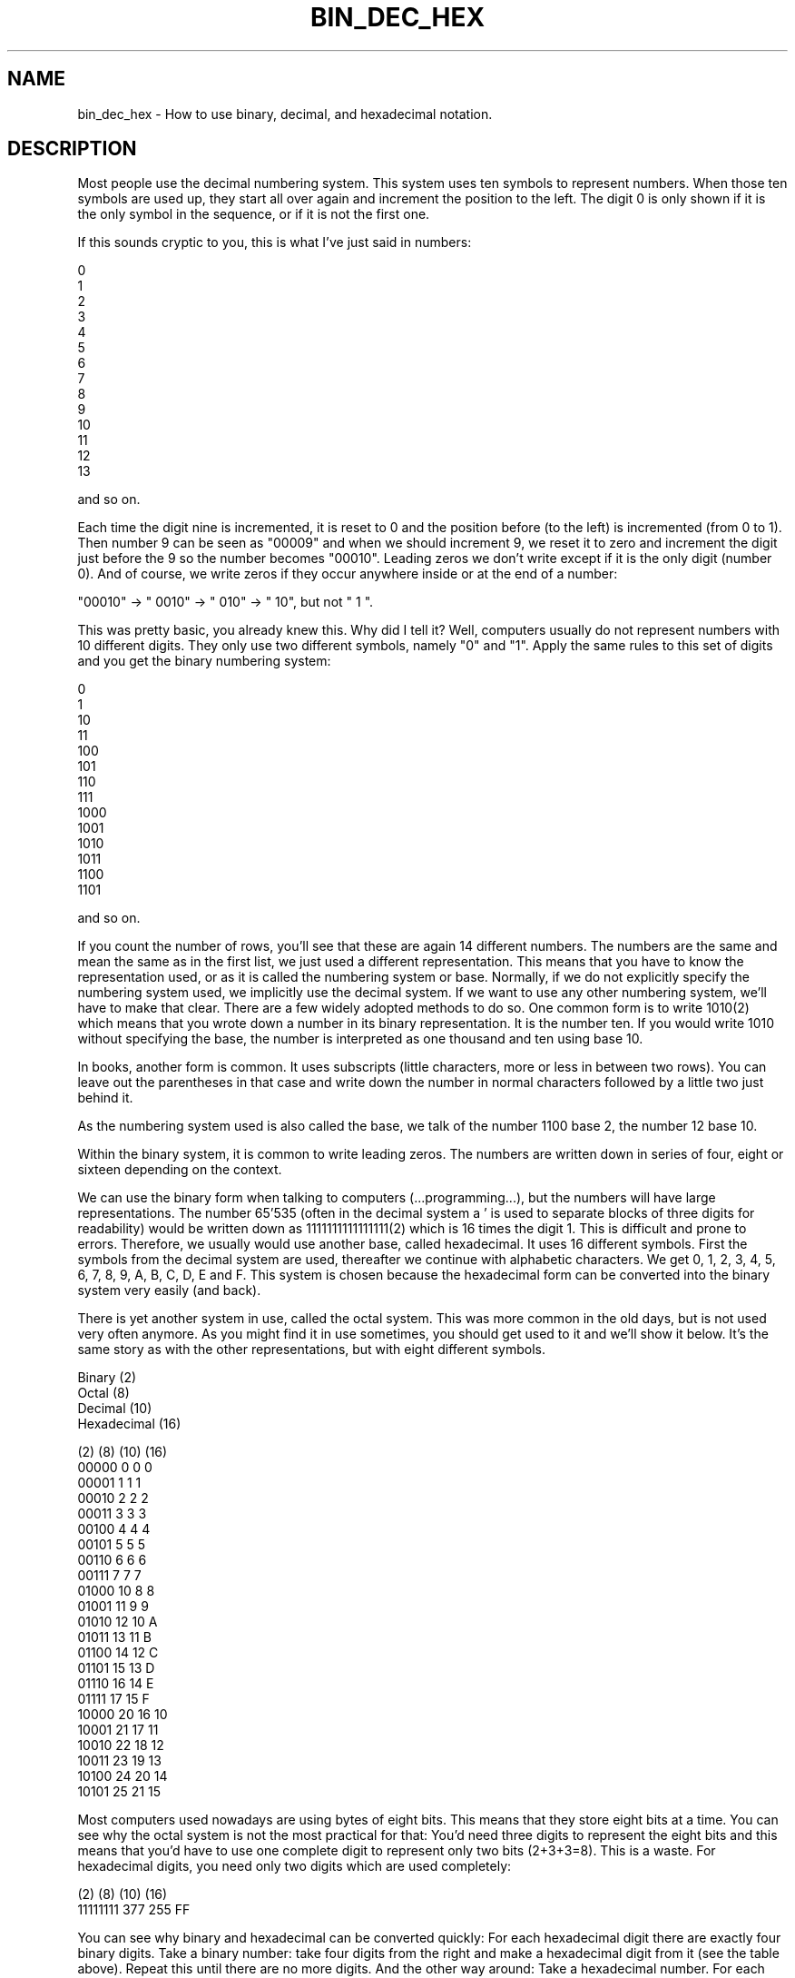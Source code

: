 .\" Automatically generated by Pod::Man v1.37, Pod::Parser v1.32
.\"
.\" Standard preamble:
.\" ========================================================================
.de Sh \" Subsection heading
.br
.if t .Sp
.ne 5
.PP
\fB\\$1\fR
.PP
..
.de Sp \" Vertical space (when we can't use .PP)
.if t .sp .5v
.if n .sp
..
.de Vb \" Begin verbatim text
.ft CW
.nf
.ne \\$1
..
.de Ve \" End verbatim text
.ft R
.fi
..
.\" Set up some character translations and predefined strings.  \*(-- will
.\" give an unbreakable dash, \*(PI will give pi, \*(L" will give a left
.\" double quote, and \*(R" will give a right double quote.  \*(C+ will
.\" give a nicer C++.  Capital omega is used to do unbreakable dashes and
.\" therefore won't be available.  \*(C` and \*(C' expand to `' in nroff,
.\" nothing in troff, for use with C<>.
.tr \(*W-
.ds C+ C\v'-.1v'\h'-1p'\s-2+\h'-1p'+\s0\v'.1v'\h'-1p'
.ie n \{\
.    ds -- \(*W-
.    ds PI pi
.    if (\n(.H=4u)&(1m=24u) .ds -- \(*W\h'-12u'\(*W\h'-12u'-\" diablo 10 pitch
.    if (\n(.H=4u)&(1m=20u) .ds -- \(*W\h'-12u'\(*W\h'-8u'-\"  diablo 12 pitch
.    ds L" ""
.    ds R" ""
.    ds C` ""
.    ds C' ""
'br\}
.el\{\
.    ds -- \|\(em\|
.    ds PI \(*p
.    ds L" ``
.    ds R" ''
'br\}
.\"
.\" If the F register is turned on, we'll generate index entries on stderr for
.\" titles (.TH), headers (.SH), subsections (.Sh), items (.Ip), and index
.\" entries marked with X<> in POD.  Of course, you'll have to process the
.\" output yourself in some meaningful fashion.
.if \nF \{\
.    de IX
.    tm Index:\\$1\t\\n%\t"\\$2"
..
.    nr % 0
.    rr F
.\}
.\"
.\" For nroff, turn off justification.  Always turn off hyphenation; it makes
.\" way too many mistakes in technical documents.
.hy 0
.if n .na
.\"
.\" Accent mark definitions (@(#)ms.acc 1.5 88/02/08 SMI; from UCB 4.2).
.\" Fear.  Run.  Save yourself.  No user-serviceable parts.
.    \" fudge factors for nroff and troff
.if n \{\
.    ds #H 0
.    ds #V .8m
.    ds #F .3m
.    ds #[ \f1
.    ds #] \fP
.\}
.if t \{\
.    ds #H ((1u-(\\\\n(.fu%2u))*.13m)
.    ds #V .6m
.    ds #F 0
.    ds #[ \&
.    ds #] \&
.\}
.    \" simple accents for nroff and troff
.if n \{\
.    ds ' \&
.    ds ` \&
.    ds ^ \&
.    ds , \&
.    ds ~ ~
.    ds /
.\}
.if t \{\
.    ds ' \\k:\h'-(\\n(.wu*8/10-\*(#H)'\'\h"|\\n:u"
.    ds ` \\k:\h'-(\\n(.wu*8/10-\*(#H)'\`\h'|\\n:u'
.    ds ^ \\k:\h'-(\\n(.wu*10/11-\*(#H)'^\h'|\\n:u'
.    ds , \\k:\h'-(\\n(.wu*8/10)',\h'|\\n:u'
.    ds ~ \\k:\h'-(\\n(.wu-\*(#H-.1m)'~\h'|\\n:u'
.    ds / \\k:\h'-(\\n(.wu*8/10-\*(#H)'\z\(sl\h'|\\n:u'
.\}
.    \" troff and (daisy-wheel) nroff accents
.ds : \\k:\h'-(\\n(.wu*8/10-\*(#H+.1m+\*(#F)'\v'-\*(#V'\z.\h'.2m+\*(#F'.\h'|\\n:u'\v'\*(#V'
.ds 8 \h'\*(#H'\(*b\h'-\*(#H'
.ds o \\k:\h'-(\\n(.wu+\w'\(de'u-\*(#H)/2u'\v'-.3n'\*(#[\z\(de\v'.3n'\h'|\\n:u'\*(#]
.ds d- \h'\*(#H'\(pd\h'-\w'~'u'\v'-.25m'\f2\(hy\fP\v'.25m'\h'-\*(#H'
.ds D- D\\k:\h'-\w'D'u'\v'-.11m'\z\(hy\v'.11m'\h'|\\n:u'
.ds th \*(#[\v'.3m'\s+1I\s-1\v'-.3m'\h'-(\w'I'u*2/3)'\s-1o\s+1\*(#]
.ds Th \*(#[\s+2I\s-2\h'-\w'I'u*3/5'\v'-.3m'o\v'.3m'\*(#]
.ds ae a\h'-(\w'a'u*4/10)'e
.ds Ae A\h'-(\w'A'u*4/10)'E
.    \" corrections for vroff
.if v .ds ~ \\k:\h'-(\\n(.wu*9/10-\*(#H)'\s-2\u~\d\s+2\h'|\\n:u'
.if v .ds ^ \\k:\h'-(\\n(.wu*10/11-\*(#H)'\v'-.4m'^\v'.4m'\h'|\\n:u'
.    \" for low resolution devices (crt and lpr)
.if \n(.H>23 .if \n(.V>19 \
\{\
.    ds : e
.    ds 8 ss
.    ds o a
.    ds d- d\h'-1'\(ga
.    ds D- D\h'-1'\(hy
.    ds th \o'bp'
.    ds Th \o'LP'
.    ds ae ae
.    ds Ae AE
.\}
.rm #[ #] #H #V #F C
.\" ========================================================================
.\"
.IX Title "BIN_DEC_HEX 1"
.TH BIN_DEC_HEX 1 "2008-03-15" "1.3rc6" "rrdtool"
.SH "NAME"
bin_dec_hex \- How to use binary, decimal, and hexadecimal notation.
.SH "DESCRIPTION"
.IX Header "DESCRIPTION"
Most people use the decimal numbering system. This system uses ten
symbols to represent numbers. When those ten symbols are used up, they
start all over again and increment the position to the left. The
digit 0 is only shown if it is the only symbol in the sequence, or if
it is not the first one.
.PP
If this sounds cryptic to you, this is what I've just said in numbers:
.PP
.Vb 14
\&     0
\&     1
\&     2
\&     3
\&     4
\&     5
\&     6
\&     7
\&     8
\&     9
\&    10
\&    11
\&    12
\&    13
.Ve
.PP
and so on.
.PP
Each time the digit nine is incremented, it is reset to 0 and the
position before (to the left) is incremented (from 0 to 1). Then
number 9 can be seen as \*(L"00009\*(R" and when we should increment 9, we
reset it to zero and increment the digit just before the 9 so the
number becomes \*(L"00010\*(R". Leading zeros we don't write except if it is
the only digit (number 0). And of course, we write zeros if they occur
anywhere inside or at the end of a number:
.PP
.Vb 1
\& "00010" \-> " 0010" \-> " 010" \-> "  10", but not "  1 ".
.Ve
.PP
This was pretty basic, you already knew this. Why did I tell it?
Well, computers usually do not represent numbers with 10 different
digits. They only use two different symbols, namely \*(L"0\*(R" and \*(L"1\*(R". Apply
the same rules to this set of digits and you get the binary numbering
system:
.PP
.Vb 14
\&     0
\&     1
\&    10
\&    11
\&   100
\&   101
\&   110
\&   111
\&  1000
\&  1001
\&  1010
\&  1011
\&  1100
\&  1101
.Ve
.PP
and so on.
.PP
If you count the number of rows, you'll see that these are again 14
different numbers. The numbers are the same and mean the same as in
the first list, we just used a different representation. This means
that you have to know the representation used, or as it is called the
numbering system or base.  Normally, if we do not explicitly specify
the numbering system used, we implicitly use the decimal system. If we
want to use any other numbering system, we'll have to make that
clear. There are a few widely adopted methods to do so. One common
form is to write 1010(2) which means that you wrote down a number in
its binary representation. It is the number ten. If you would write
1010 without specifying the base, the number is interpreted as one
thousand and ten using base 10.
.PP
In books, another form is common. It uses subscripts (little
characters, more or less in between two rows). You can leave out the
parentheses in that case and write down the number in normal
characters followed by a little two just behind it.
.PP
As the numbering system used is also called the base, we talk of the
number 1100 base 2, the number 12 base 10.
.PP
Within the binary system, it is common to write leading zeros. The
numbers are written down in series of four, eight or sixteen depending
on the context.
.PP
We can use the binary form when talking to computers
(...programming...), but the numbers will have large
representations. The number 65'535 (often in the decimal system a ' is
used to separate blocks of three digits for readability) would be
written down as 1111111111111111(2) which is 16 times the digit 1.
This is difficult and prone to errors. Therefore, we usually would use
another base, called hexadecimal. It uses 16 different symbols. First
the symbols from the decimal system are used, thereafter we continue
with alphabetic characters. We get 0, 1, 2, 3, 4, 5, 6, 7, 8, 9,
A, B, C, D, E and F. This system is chosen because the hexadecimal
form can be converted into the binary system very easily (and back).
.PP
There is yet another system in use, called the octal system. This was
more common in the old days, but is not used very often anymore. As
you might find it in use sometimes, you should get used to it and
we'll show it below. It's the same story as with the other
representations, but with eight different symbols.
.PP
.Vb 4
\& Binary      (2)
\& Octal       (8)
\& Decimal     (10)
\& Hexadecimal (16)
.Ve
.PP
.Vb 23
\& (2)    (8) (10) (16)
\& 00000   0    0    0
\& 00001   1    1    1
\& 00010   2    2    2
\& 00011   3    3    3
\& 00100   4    4    4
\& 00101   5    5    5
\& 00110   6    6    6
\& 00111   7    7    7
\& 01000  10    8    8
\& 01001  11    9    9
\& 01010  12   10    A
\& 01011  13   11    B
\& 01100  14   12    C
\& 01101  15   13    D
\& 01110  16   14    E
\& 01111  17   15    F
\& 10000  20   16   10
\& 10001  21   17   11
\& 10010  22   18   12
\& 10011  23   19   13
\& 10100  24   20   14
\& 10101  25   21   15
.Ve
.PP
Most computers used nowadays are using bytes of eight bits. This means
that they store eight bits at a time. You can see why the octal system
is not the most practical for that: You'd need three digits to represent
the eight bits and this means that you'd have to use one complete digit
to represent only two bits (2+3+3=8). This is a waste. For hexadecimal
digits, you need only two digits which are used completely:
.PP
.Vb 2
\& (2)      (8)  (10) (16)
\& 11111111 377  255   FF
.Ve
.PP
You can see why binary and hexadecimal can be converted quickly: For
each hexadecimal digit there are exactly four binary digits.  Take a
binary number: take four digits from the right and make a hexadecimal
digit from it (see the table above). Repeat this until there are no
more digits. And the other way around: Take a hexadecimal number. For
each digit, write down its binary equivalent.
.PP
Computers (or rather the parsers running on them) would have a hard
time converting a number like 1234(16). Therefore hexadecimal numbers
are specified with a prefix. This prefix depends on the language
you're writing in. Some of the prefixes are \*(L"0x\*(R" for C, \*(L"$\*(R" for
Pascal, \*(L"#\*(R" for \s-1HTML\s0.  It is common to assume that if a number starts
with a zero, it is octal. It does not matter what is used as long as
you know what it is. I will use \*(L"0x\*(R" for hexadecimal, \*(L"%\*(R" for binary
and \*(L"0\*(R" for octal.  The following numbers are all the same, just their represenatation (base) is different: 021 0x11 17 \f(CW%00010001\fR
.PP
To do arithmetics and conversions you need to understand one more thing.
It is something you already know but perhaps you do not \*(L"see\*(R" it yet:
.PP
If you write down 1234, (no prefix, so it is decimal) you are talking
about the number one thousand, two hundred and thirty four. In sort of
a formula:
.PP
.Vb 4
\& 1 * 1000 = 1000
\& 2 *  100 =  200
\& 3 *   10 =   30
\& 4 *    1 =    4
.Ve
.PP
This can also be written as:
.PP
.Vb 4
\& 1 * 10^3
\& 2 * 10^2
\& 3 * 10^1
\& 4 * 10^0
.Ve
.PP
where ^ means \*(L"to the power of\*(R".
.PP
We are using the base 10, and the positions 0,1,2 and 3.
The right-most position should \s-1NOT\s0 be multiplied with 10. The second
from the right should be multiplied one time with 10. The third from
the right is multiplied with 10 two times. This continues for whatever
positions are used.
.PP
It is the same in all other representations:
.PP
0x1234 will be
.PP
.Vb 4
\& 1 * 16^3
\& 2 * 16^2
\& 3 * 16^1
\& 4 * 16^0
.Ve
.PP
01234 would be
.PP
.Vb 4
\& 1 * 8^3
\& 2 * 8^2
\& 3 * 8^1
\& 4 * 8^0
.Ve
.PP
This example can not be done for binary as that system only uses two
symbols. Another example:
.PP
%1010 would be
.PP
.Vb 4
\& 1 * 2^3
\& 0 * 2^2
\& 1 * 2^1
\& 0 * 2^0
.Ve
.PP
It would have been easier to convert it to its hexadecimal form and
just translate \f(CW%1010\fR into 0xA. After a while you get used to it. You will
not need to do any calculations anymore, but just know that 0xA means 10.
.PP
To convert a decimal number into a hexadecimal you could use the next
method. It will take some time to be able to do the estimates, but it
will be easier when you use the system more frequently. We'll look at
yet another way afterwards.
.PP
First you need to know how many positions will be used in the other
system. To do so, you need to know the maximum numbers you'll be
using. Well, that's not as hard as it looks. In decimal, the maximum
number that you can form with two digits is \*(L"99\*(R". The maximum for
three: \*(L"999\*(R". The next number would need an extra position. Reverse
this idea and you will see that the number can be found by taking 10^3
(10*10*10 is 1000) minus 1 or 10^2 minus one.
.PP
This can be done for hexadecimal as well:
.PP
.Vb 4
\& 16^4 = 0x10000 = 65536
\& 16^3 =  0x1000 =  4096
\& 16^2 =   0x100 =   256
\& 16^1 =    0x10 =    16
.Ve
.PP
If a number is smaller than 65'536 it will fit in four positions.
If the number is bigger than 4'095, you must use position 4.
How many times you can subtract 4'096 from the number without going below
zero is the first digit you write down. This will always be a number
from 1 to 15 (0x1 to 0xF). Do the same for the other positions.
.PP
Let's try with 41'029. It is smaller than 16^4 but bigger than 16^3\-1. This
means that we have to use four positions.
We can subtract 16^3 from 41'029 ten times without going below zero.
The left-most digit will therefore be \*(L"A\*(R", so we have 0xA????.
The number is reduced to 41'029 \- 10*4'096 = 41'029\-40'960 = 69.
69 is smaller than 16^3 but not bigger than 16^2\-1. The second digit
is therefore \*(L"0\*(R" and we now have 0xA0??.
69 is smaller than 16^2 and bigger than 16^1\-1. We can subtract 16^1
(which is just plain 16) four times and write down \*(L"4\*(R" to get 0xA04?.
Subtract 64 from 69 (69 \- 4*16) and the last digit is 5 \-\-> 0xA045.
.PP
The other method builds ub the number from the right. Let's try 41'029
again.  Divide by 16 and do not use fractions (only whole numbers).
.PP
.Vb 4
\& 41'029 / 16 is 2'564 with a remainder of 5. Write down 5.
\& 2'564 / 16 is 160 with a remainder of 4. Write the 4 before the 5.
\& 160 / 16 is 10 with no remainder. Prepend 45 with 0.
\& 10 / 16 is below one. End here and prepend 0xA. End up with 0xA045.
.Ve
.PP
Which method to use is up to you. Use whatever works for you.  I use
them both without being able to tell what method I use in each case,
it just depends on the number, I think. Fact is, some numbers will
occur frequently while programming. If the number is close to one I am
familiar with, then I will use the first method (like 32'770 which is
into 32'768 + 2 and I just know that it is 0x8000 + 0x2 = 0x8002).
.PP
For binary the same approach can be used. The base is 2 and not 16,
and the number of positions will grow rapidly. Using the second method
has the advantage that you can see very easily if you should write down
a zero or a one: if you divide by two the remainder will be zero if it
is an even number and one if it is an odd number:
.PP
.Vb 16
\& 41029 / 2 = 20514 remainder 1
\& 20514 / 2 = 10257 remainder 0
\& 10257 / 2 =  5128 remainder 1
\&  5128 / 2 =  2564 remainder 0
\&  2564 / 2 =  1282 remainder 0
\&  1282 / 2 =   641 remainder 0
\&   641 / 2 =   320 remainder 1
\&   320 / 2 =   160 remainder 0
\&   160 / 2 =    80 remainder 0
\&    80 / 2 =    40 remainder 0
\&    40 / 2 =    20 remainder 0
\&    20 / 2 =    10 remainder 0
\&    10 / 2 =     5 remainder 0
\&     5 / 2 =     2 remainder 1
\&     2 / 2 =     1 remainder 0
\&     1 / 2 below 0 remainder 1
.Ve
.PP
Write down the results from right to left: \f(CW%1010000001000101\fR
.PP
Group by four:
.PP
.Vb 4
\& %1010000001000101
\& %101000000100 0101
\& %10100000 0100 0101
\& %1010 0000 0100 0101
.Ve
.PP
Convert into hexadecimal: 0xA045
.PP
Group \f(CW%1010000001000101\fR by three and convert into octal:
.PP
.Vb 8
\& %1010000001000101
\& %1010000001000 101
\& %1010000001 000 101
\& %1010000 001 000 101
\& %1010 000 001 000 101
\& %1 010 000 001 000 101
\& %001 010 000 001 000 101
\&    1   2   0   1   0   5 \-\-> 0120105
.Ve
.PP
.Vb 3
\& So: %1010000001000101 = 0120105 = 0xA045 = 41029
\& Or: 1010000001000101(2) = 120105(8) = A045(16) = 41029(10)
\& Or: 1010000001000101(2) = 120105(8) = A045(16) = 41029
.Ve
.PP
At first while adding numbers, you'll convert them to their decimal
form and then back into their original form after doing the addition.
If you use the other numbering system often, you will see that you'll
be able to do arithmetics directly in the base that is used.
In any representation it is the same, add the numbers on the right,
write down the right-most digit from the result, remember the other
digits and use them in the next round. Continue with the second digit
from the right and so on:
.PP
.Vb 1
\&    %1010 + %0111 \-\-> 10 + 7 \-\-> 17 \-\-> %00010001
.Ve
.PP
will become
.PP
.Vb 10
\&    %1010
\&    %0111 +
\&     ||||
\&     |||+\-\- add 0 + 1, result is 1, nothing to remember
\&     ||+\-\-\- add 1 + 1, result is %10, write down 0 and remember 1
\&     |+\-\-\-\- add 0 + 1 + 1(remembered), result = 0, remember 1
\&     +\-\-\-\-\- add 1 + 0 + 1(remembered), result = 0, remember 1
\&            nothing to add, 1 remembered, result = 1
\& \-\-\-\-\-\-\-\-
\&   %10001 is the result, I like to write it as %00010001
.Ve
.PP
For low values, try to do the calculations yourself, then check them with
a calculator. The more you do the calculations yourself, the more you'll
find that you didn't make mistakes. In the end, you'll do calculi in
other bases as easily as you do them in decimal.
.PP
When the numbers get bigger, you'll have to realize that a computer is
not called a computer just to have a nice name. There are many
different calculators available, use them. For Unix you could use \*(L"bc\*(R"
which is short for Binary Calculator. It calculates not only in
decimal, but in all bases you'll ever want to use (among them Binary).
.PP
For people on Windows:
Start the calculator (start\->programs\->accessories\->calculator)
and if necessary click view\->scientific. You now have a scientific
calculator and can compute in binary or hexadecimal.
.SH "AUTHOR"
.IX Header "AUTHOR"
I hope you enjoyed the examples and their descriptions. If you do, help
other people by pointing them to this document when they are asking
basic questions. They will not only get their answer, but at the same
time learn a whole lot more.
.PP
Alex van den Bogaerdt  <alex@ergens.op.het.net>
